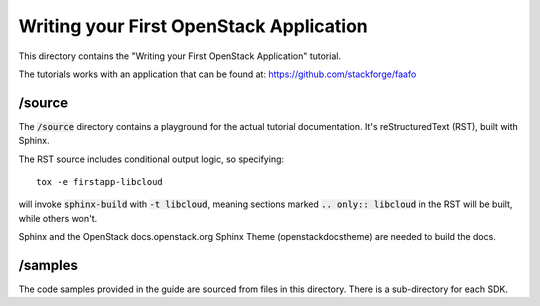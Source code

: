 ========================================
Writing your First OpenStack Application
========================================

This directory contains the "Writing your First OpenStack Application"
tutorial.

The tutorials works with an application that can be found at:
https://github.com/stackforge/faafo

/source
~~~~~~~

The :code:`/source` directory contains a playground for the actual tutorial
documentation. It's reStructuredText (RST), built with Sphinx.

The RST source includes conditional output logic, so specifying::

  tox -e firstapp-libcloud

will invoke :code:`sphinx-build` with :code:`-t libcloud`, meaning sections
marked :code:`.. only:: libcloud` in the RST will be built, while others
won't.

Sphinx and the OpenStack docs.openstack.org Sphinx Theme (openstackdocstheme)
are needed to build the docs.

/samples
~~~~~~~~

The code samples provided in the guide are sourced from files
in this directory. There is a sub-directory for each SDK.

